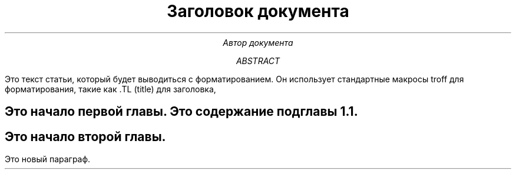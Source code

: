 .\" Это пример использования troff
.TL
Заголовок документа
.AU
Автор документа
.AB
Это текст статьи, который будет выводиться с форматированием.
Он использует стандартные макросы troff для форматирования, такие как .TL (title) для заголовка,
.AU (author) для имени автора и .AB (abstract) для введения.
.AE
.SH Глава 1
Это начало первой главы.
.SS Подглава 1.1
Это содержание подглавы 1.1.
.SH Глава 2
Это начало второй главы.
.PP
Это новый параграф.
